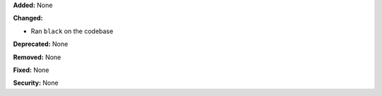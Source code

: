 **Added:** None

**Changed:**

* Ran ``black`` on the codebase

**Deprecated:** None

**Removed:** None

**Fixed:** None

**Security:** None
